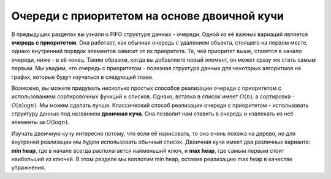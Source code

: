 ..  Copyright (C)  Brad Miller, David Ranum, Jeffrey Elkner, Peter Wentworth, Allen B. Downey, Chris
    Meyers, and Dario Mitchell.  Permission is granted to copy, distribute
    and/or modify this document under the terms of the GNU Free Documentation
    License, Version 1.3 or any later version published by the Free Software
    Foundation; with Invariant Sections being Forward, Prefaces, and
    Contributor List, no Front-Cover Texts, and no Back-Cover Texts.  A copy of
    the license is included in the section entitled "GNU Free Documentation
    License".

Очереди с приоритетом на основе двоичной кучи
~~~~~~~~~~~~~~~~~~~~~~~~~~~~~~~~~~~~~~~~~~~~~

В предыдущих разделах вы узнали о FIFO структуре данных - очереди. Одной из её важных вариаций является **очередь с приоритетом**. Она работает, как обычная очередь с удалением объекта, стоящего на первом месте, однако внутренний порядок элементов зависит от их приоритета. Те, чей приоритет выше, ставятся в начало очереди, ниже - в её конец. Таким образом, когда вы добавляете новый элемент, он может сразу же стать самым первым. Мы увидим, что очередь с приоритетом - полезная структура данных для некоторых алгоритмов на графах, которые будут изучаться в следующей главе.

Возможно, вы можете придумать несколько простых способов реализации очереди с приоритетом с использованием сортировочных функций и списков. Однако, вставка в список имеет :math:`O(n)`, а сортировка - :math:`O(n \log{n})`. Мы можем сделать лучше. Классический способ реализации очереди с приоритетом - использовать структуру данных под названием **двоичная куча**. Она позволит нам ставить в очередь и извлекать из неё элементы за :math:`O(\log{n})`.

Изучать двоичную кучу интересно потому, что если её нарисовать, то она очень похожа на дерево, но для внутреней реализации мы будем использовать обычный список. Двоичная куча имеет два различных варианта: **min heap**, где в начале всегда располагается наименьший ключ, и **max heap**, где самым первым стоит наибольший из ключей. В этом разделе мы воплотим min heap, оставив реализацию max heap в качестве упражнения.
